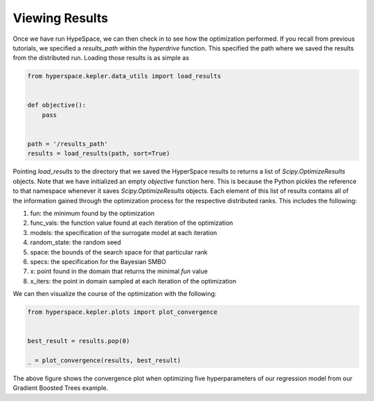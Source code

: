 ===============
Viewing Results
===============

Once we have run HypeSpace, we can then check in to see how the 
optimization performed. If you recall from previous tutorials,
we specified a `results_path` within the `hyperdrive` function.
This specified the path where we saved the results from the 
distributed run. Loading those results is as simple as

.. code-block:: python

    from hyperspace.kepler.data_utils import load_results


    def objective():
        pass


    path = '/results_path'
    results = load_results(path, sort=True)


Pointing `load_results` to the directory that we saved the
HyperSpace results to returns a list of `Scipy.OptimizeResults`
objects. Note that we have initialized an empty `objective` function
here. This is because the Python pickles the reference to that 
namespace whenever it saves `Scipy.OptimizeResults` objects.
Each element of this list of results contains all of the information
gained through the optimization process for the respective
distributed ranks. This includes the following:

1. fun: the minimum found by the optimization
2. func_vals: the function value found at each iteration of the optimization
3. models: the specification of the surrogate model at each iteration
4. random_state: the random seed
5. space: the bounds of the search space for that particular rank
6. specs: the specification for the Bayesian SMBO
7. x: point found in the domain that returns the minimal `fun` value
8. x_iters: the point in domain sampled at each iteration of the optimization

We can then visualize the course of the optimization with the following:

.. code-block:: python

    from hyperspace.kepler.plots import plot_convergence


    best_result = results.pop(0)

    _ = plot_convergence(results, best_result)


.. image:: _static/img/gbm32.png 
   :width: 600
   :align: center

The above figure shows the convergence plot when optimizing five 
hyperparameters of our regression model from our Gradient Boosted
Trees example.
